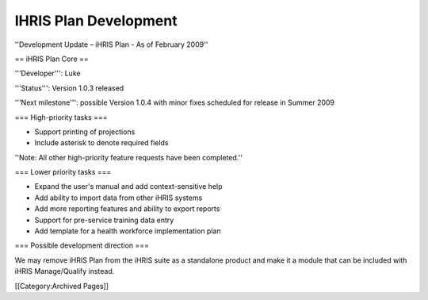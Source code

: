 IHRIS Plan Development
======================

''Development Update – iHRIS Plan - As of February 2009''


== iHRIS Plan Core ==
 
'''Developer''': Luke

'''Status''': Version 1.0.3 released

'''Next milestone''': possible Version 1.0.4 with minor fixes scheduled for release in Summer 2009


=== High-priority tasks ===

* Support printing of projections
* Include asterisk to denote required fields

''Note: All other high-priority feature requests have been completed.''


=== Lower priority tasks ===

* Expand the user's manual and add context-sensitive help
* Add ability to import data from other iHRIS systems
* Add more reporting features and ability to export reports
* Support for pre-service training data entry
* Add template for a health workforce implementation plan


=== Possible development direction ===

We may remove iHRIS Plan from the iHRIS suite as a standalone product and make it a module that can be included with iHRIS Manage/Qualify instead.

[[Category:Archived Pages]]
